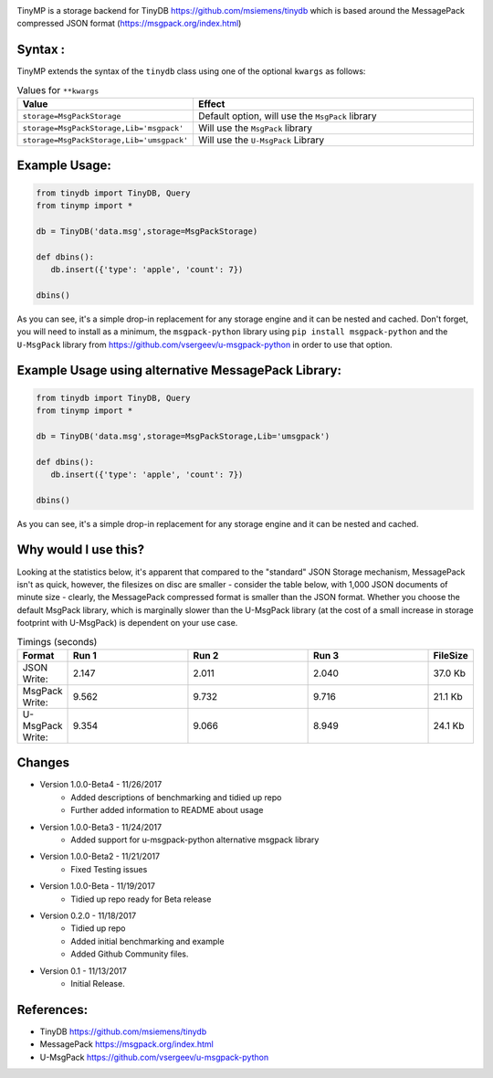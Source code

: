 .. image:: artwork/tinymplogo.png
    :scale: 100%
    :height: 150px
    
.. image:: https://travis-ci.org/alshapton/TinyMP.svg?branch=master
.. image:: https://snyk.io/test/github/alshapton/tinydb-msgpack/badge.svg
.. image:: https://codecov.io/gh/alshapton/TinyMP/branch/master/graph/badge.svg



TinyMP is a storage backend for TinyDB https://github.com/msiemens/tinydb which is based around the MessagePack compressed JSON format (https://msgpack.org/index.html)   

Syntax :
========
TinyMP extends the syntax of the ``tinydb`` class using one of the optional ``kwargs`` as follows:


.. code:: python
    class tinydb.database.TinyDB(*args, **kwargs)

.. csv-table:: Values for ``**kwargs``
   :header: "Value","Effect"
   :widths: 10,90

   "``storage=MsgPackStorage``","Default option, will use the ``MsgPack`` library"
   "``storage=MsgPackStorage,Lib='msgpack'``","Will use the ``MsgPack`` library"
   "``storage=MsgPackStorage,Lib='umsgpack'``","Will use the ``U-MsgPack`` Library"


Example Usage:
==============

.. code:: python

    from tinydb import TinyDB, Query
    from tinymp import *

    db = TinyDB('data.msg',storage=MsgPackStorage)
    
    def dbins():
       db.insert({'type': 'apple', 'count': 7})
    
    dbins()

As you can see, it's a simple drop-in replacement for any storage engine
and it can be nested and cached. Don't forget, you will need to install as a minimum,
the ``msgpack-python`` library using ``pip install msgpack-python`` and the ``U-MsgPack``
library from https://github.com/vsergeev/u-msgpack-python in order to use that option.

Example Usage using alternative MessagePack Library:
====================================================

.. code:: python

    from tinydb import TinyDB, Query
    from tinymp import *

    db = TinyDB('data.msg',storage=MsgPackStorage,Lib='umsgpack')
    
    def dbins():
       db.insert({'type': 'apple', 'count': 7})
    
    dbins()

As you can see, it's a simple drop-in replacement for any storage engine
and it can be nested and cached.

Why would I use this?
=====================
Looking at the statistics below, it's apparent that compared to the "standard"
JSON Storage mechanism, MessagePack isn't as quick, however, the filesizes on
disc are smaller - consider the table below, with 1,000 JSON documents of 
minute size - clearly, the MessagePack compressed format is smaller than
the JSON format. Whether you choose the default MsgPack library, which is 
marginally slower than the U-MsgPack library (at the cost of a small increase
in storage footprint with U-MsgPack) is dependent on your use case.

.. csv-table:: Timings (seconds)
   :header: "Format","Run 1", "Run 2", "Run 3", "FileSize"
   :widths: 10,30, 30, 30,10 

   "JSON Write:", 2.147,2.011,2.040,"37.0 Kb"
   "MsgPack Write:", 9.562,9.732,9.716,"21.1 Kb"
   "U-MsgPack Write:", 9.354,9.066,8.949,"24.1 Kb"

Changes
=======

* Version 1.0.0-Beta4 - 11/26/2017
    * Added descriptions of benchmarking and tidied up repo
    * Further added information to README about usage

* Version 1.0.0-Beta3 - 11/24/2017
    * Added support for u-msgpack-python alternative msgpack library

* Version 1.0.0-Beta2 - 11/21/2017
    * Fixed Testing issues

* Version 1.0.0-Beta - 11/19/2017
    * Tidied up repo ready for Beta release

* Version 0.2.0 - 11/18/2017
    * Tidied up repo
    * Added initial benchmarking and example
    * Added Github Community files.

* Version 0.1 - 11/13/2017
    * Initial Release.

References:
===========

* TinyDB      https://github.com/msiemens/tinydb 
* MessagePack https://msgpack.org/index.html
* U-MsgPack   https://github.com/vsergeev/u-msgpack-python

